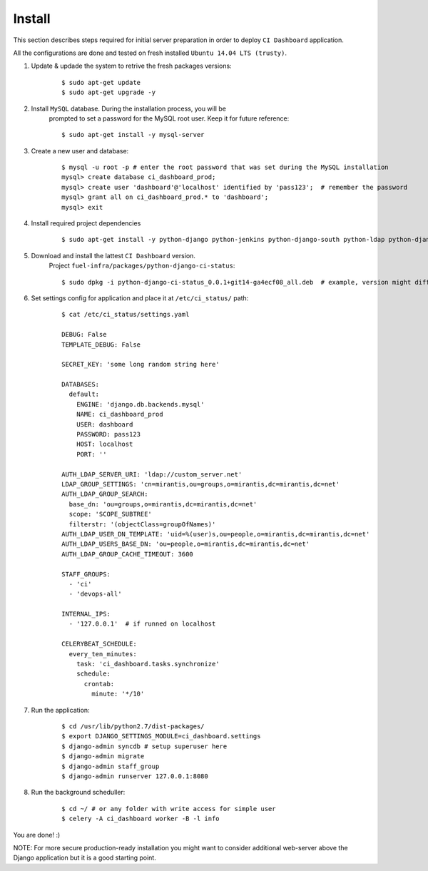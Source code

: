 Install
=======

This section describes steps required for initial server preparation in order
to deploy ``CI Dashboard`` application.

All the configurations are done and tested on fresh installed ``Ubuntu 14.04 LTS (trusty)``.

1. Update & updade the system to retrive the fresh packages versions:
    ::

        $ sudo apt-get update
        $ sudo apt-get upgrade -y

2. Install ``MySQL`` database. During the installation process, you will be
    prompted to set a password for the MySQL root user. Keep it for future reference:
    ::

        $ sudo apt-get install -y mysql-server

3. Create a new user and database:
    ::

        $ mysql -u root -p # enter the root password that was set during the MySQL installation
        mysql> create database ci_dashboard_prod;
        mysql> create user 'dashboard'@'localhost' identified by 'pass123';  # remember the password
        mysql> grant all on ci_dashboard_prod.* to 'dashboard';
        mysql> exit

4. Install required project dependencies
    ::

        $ sudo apt-get install -y python-django python-jenkins python-django-south python-ldap python-django-auth-ldap python-mysqldb python-amqp python-celery python-jsonschema rabbitmq-server

5. Download and install the lattest ``CI Dashboard`` version.
    Project ``fuel-infra/packages/python-django-ci-status``:
    ::

        $ sudo dpkg -i python-django-ci-status_0.0.1+git14-ga4ecf08_all.deb  # example, version might differ

6. Set settings config for application and place it at ``/etc/ci_status/`` path:
    ::

        $ cat /etc/ci_status/settings.yaml

        DEBUG: False
        TEMPLATE_DEBUG: False

        SECRET_KEY: 'some long random string here'

        DATABASES:
          default:
            ENGINE: 'django.db.backends.mysql'
            NAME: ci_dashboard_prod
            USER: dashboard
            PASSWORD: pass123
            HOST: localhost
            PORT: ''

        AUTH_LDAP_SERVER_URI: 'ldap://custom_server.net'
        LDAP_GROUP_SETTINGS: 'cn=mirantis,ou=groups,o=mirantis,dc=mirantis,dc=net'
        AUTH_LDAP_GROUP_SEARCH:
          base_dn: 'ou=groups,o=mirantis,dc=mirantis,dc=net'
          scope: 'SCOPE_SUBTREE'
          filterstr: '(objectClass=groupOfNames)'
        AUTH_LDAP_USER_DN_TEMPLATE: 'uid=%(user)s,ou=people,o=mirantis,dc=mirantis,dc=net'
        AUTH_LDAP_USERS_BASE_DN: 'ou=people,o=mirantis,dc=mirantis,dc=net'
        AUTH_LDAP_GROUP_CACHE_TIMEOUT: 3600

        STAFF_GROUPS:
          - 'ci'
          - 'devops-all'

        INTERNAL_IPS:
          - '127.0.0.1'  # if runned on localhost

        CELERYBEAT_SCHEDULE:
          every_ten_minutes:
            task: 'ci_dashboard.tasks.synchronize'
            schedule:
              crontab:
                minute: '*/10'

7. Run the application:
    ::

        $ cd /usr/lib/python2.7/dist-packages/
        $ export DJANGO_SETTINGS_MODULE=ci_dashboard.settings
        $ django-admin syncdb # setup superuser here
        $ django-admin migrate
        $ django-admin staff_group
        $ django-admin runserver 127.0.0.1:8080

8. Run the background scheduller:
    ::

        $ cd ~/ # or any folder with write access for simple user
        $ celery -A ci_dashboard worker -B -l info

You are done! :)

NOTE: For more secure production-ready installation you might want to consider
additional web-server above the Django application but it is a good starting point.
